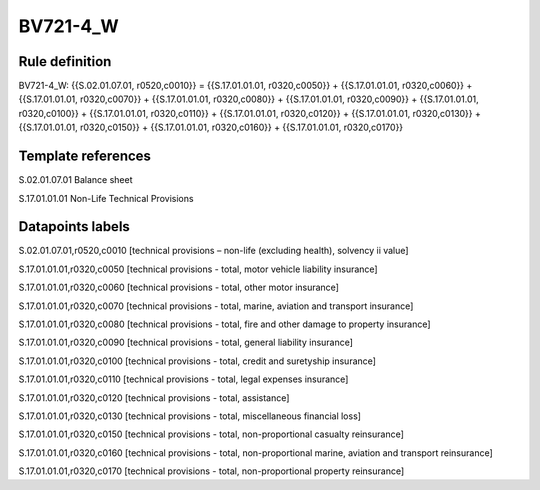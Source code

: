 =========
BV721-4_W
=========

Rule definition
---------------

BV721-4_W: {{S.02.01.07.01, r0520,c0010}} = {{S.17.01.01.01, r0320,c0050}} + {{S.17.01.01.01, r0320,c0060}} + {{S.17.01.01.01, r0320,c0070}} + {{S.17.01.01.01, r0320,c0080}} + {{S.17.01.01.01, r0320,c0090}} + {{S.17.01.01.01, r0320,c0100}} + {{S.17.01.01.01, r0320,c0110}} + {{S.17.01.01.01, r0320,c0120}} + {{S.17.01.01.01, r0320,c0130}} + {{S.17.01.01.01, r0320,c0150}} + {{S.17.01.01.01, r0320,c0160}} + {{S.17.01.01.01, r0320,c0170}}


Template references
-------------------

S.02.01.07.01 Balance sheet

S.17.01.01.01 Non-Life Technical Provisions


Datapoints labels
-----------------

S.02.01.07.01,r0520,c0010 [technical provisions – non-life (excluding health), solvency ii value]

S.17.01.01.01,r0320,c0050 [technical provisions - total, motor vehicle liability insurance]

S.17.01.01.01,r0320,c0060 [technical provisions - total, other motor insurance]

S.17.01.01.01,r0320,c0070 [technical provisions - total, marine, aviation and transport insurance]

S.17.01.01.01,r0320,c0080 [technical provisions - total, fire and other damage to property insurance]

S.17.01.01.01,r0320,c0090 [technical provisions - total, general liability insurance]

S.17.01.01.01,r0320,c0100 [technical provisions - total, credit and suretyship insurance]

S.17.01.01.01,r0320,c0110 [technical provisions - total, legal expenses insurance]

S.17.01.01.01,r0320,c0120 [technical provisions - total, assistance]

S.17.01.01.01,r0320,c0130 [technical provisions - total, miscellaneous financial loss]

S.17.01.01.01,r0320,c0150 [technical provisions - total, non-proportional casualty reinsurance]

S.17.01.01.01,r0320,c0160 [technical provisions - total, non-proportional marine, aviation and transport reinsurance]

S.17.01.01.01,r0320,c0170 [technical provisions - total, non-proportional property reinsurance]



